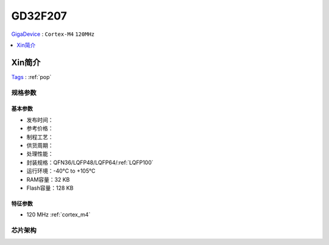 
.. _gd32f207:

GD32F207
===============
`GigaDevice <https://www.gigadevice.com/zh-hans/>`_ : ``Cortex-M4`` ``120MHz``

.. contents::
    :local:
    :depth: 1

Xin简介
-----------
`Tags <https://github.com/SoCXin/GD32F207>`_ : :ref:`pop`


规格参数
~~~~~~~~~~~

基本参数
^^^^^^^^^^^

* 发布时间：
* 参考价格：
* 制程工艺：
* 供货周期：
* 处理性能：
* 封装规格：QFN36/LQFP48/LQFP64/:ref:`LQFP100`
* 运行环境：-40°C to +105°C
* RAM容量：32 KB
* Flash容量：128 KB

特征参数
^^^^^^^^^^^

* 120 MHz :ref:`cortex_m4`


芯片架构
~~~~~~~~~~~

.. image:: ./images/GD32F207s.png
    :target: https://www.gigadevice.com/products/microcontrollers/gd32/arm-cortex-m3/performance-line/gd32f207-series/
